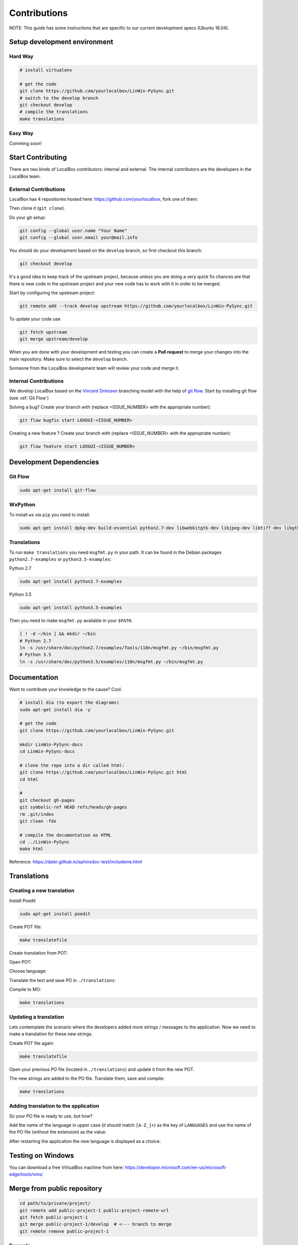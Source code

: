 Contributions
*************

NOTE: This guide has some instructions that are specific to our current development specs (Ubuntu 16.04).

Setup development environment
=============================

Hard Way
--------

.. code:: bash

    # install virtualenv

    # get the code
    git clone https://github.com/yourlocalbox/LinWin-PySync.git
    # switch to the develop branch
    git checkout develop
    # compile the translations
    make translations


Easy Way
--------

Comming soon!


Start Contributing
==================

There are two kinds of LocalBox contributors: internal and external. The internal contributors are the developers in the
LocalBox team.

External Contributions
----------------------

LocalBox has 4 repositories hosted here: https://github.com/yourlocalbox, fork one of them:

.. image:: ../_static/fork.jpg

Then clone it (``git clone``).

.. image:: ../_static/clone.jpg

Do your git setup:

.. code:: bash

    git config --global user.name "Your Name"
    git config --global user.email your@mail.info

You should do your development based on the ``develop`` branch, so first checkout this branch:

.. code:: bash

    git checkout develop

It's a good idea to keep track of the upstream project, because unless you are doing a very quick fix chances are that
there is new code in the upstream project and your new code has to work with it in order to be merged.

Start by configuring the upstream project:

.. code:: bash

    git remote add --track develop upstream https://github.com/yourlocalbox/LinWin-PySync.git

To update your code use

.. code:: bash

    git fetch upstream
    git merge upstream/develop

When you are done with your development and testing you can create a **Pull request** to merge your changes into the
main repository. Make sure to select the ``develop`` branch.

.. image:: ../_static/pull_request.jpg

Someone from the LocalBox development team will review your code and merge it.

Internal Contributions
----------------------

We develop LocalBox based on the `Vincent Driessen <http://nvie.com/posts/a-successful-git-branching-model/>`_
branching model with the help of
`git flow <http://danielkummer.github.io/git-flow-cheatsheet/>`_.
Start by installing git flow (see :ref:`Git Flow`)

Solving a bug? Create your branch with (replace <ISSUE_NUMBER> with the appropriate number):

.. code:: bash

    git flow bugfix start LOXGUI-<ISSUE_NUMBER>

Creating a new feature ? Create your branch with (replace <ISSUE_NUMBER> with the appropriate number):

.. code:: bash

    git flow feature start LOXGUI-<ISSUE_NUMBER>


Development Dependencies
========================

Git Flow
--------

.. code:: bash

    sudo apt-get install git-flow

WxPython
--------

To install ``wx`` via ``pip`` you need to install:

.. code:: bash

    sudo apt-get install dpkg-dev build-essential python2.7-dev libwebkitgtk-dev libjpeg-dev libtiff-dev libgtk2.0-dev libsdl1.2-dev libgstreamer-plugins-base0.10-dev libnotify-dev freeglut3 freeglut3-dev -y

Translations
------------

To run ``make translations`` you need ``msgfmt.py`` in your path. It can be found in the Debian packages
``python2.7-examples`` or ``python3.5-examples``:

Python 2.7

.. code:: bash

    sudo apt-get install python2.7-examples

Python 3.5

.. code:: bash

    sudo apt-get install python3.5-examples

Then you need to make ``msgfmt.py`` available in your ``$PATH``.

.. code:: bash

    [ ! -d ~/bin ] && mkdir ~/bin
    # Python 2.7
    ln -s /usr/share/doc/python2.7/examples/Tools/i18n/msgfmt.py ~/bin/msgfmt.py
    # Python 3.5
    ln -s /usr/share/doc/python3.5/examples/i18n/msgfmt.py ~/bin/msgfmt.py

Documentation
=============

Want to contribute your knowledge to the cause? Cool.

.. code:: bash

    # install dia (to export the diagrams)
    sudo apt-get install dia -y

    # get the code
    git clone https://github.com/yourlocalbox/LinWin-PySync.git

    mkdir LinWin-PySync-docs
    cd LinWin-PySync-docs

    # clone the repo into a dir called html:
    git clone https://github.com/yourlocalbox/LinWin-PySync.git html
    cd html

    #
    git checkout gh-pages
    git symbolic-ref HEAD refs/heads/gh-pages
    rm .git/index
    git clean -fdx

    # compile the documentation as HTML
    cd ../LinWin-PySync
    make html

Reference: https://daler.github.io/sphinxdoc-test/includeme.html



Translations
============

Creating a new translation
--------------------------

Install Poedit

.. code:: bash

    sudo apt-get install poedit

Create POT file:

.. code:: bash

    make translatefile

Create translation from POT:

.. image:: ../_static/create_translation.*

Open POT:

.. image:: ../_static/open_pot.*

Choose language:

.. image:: ../_static/pot_choose_language.*

Translate the text and save PO in ``./translations``:

.. image:: ../_static/translations_save_po.*

Compile to MO:

.. code:: bash

    make translations


Updating a translation
----------------------

Lets contemplate the scenario where the developers added more strings / messages to the application. Now we need to
make a translation for these new strings.


Create POT file again:

.. code:: bash

    make translatefile

Open your previous PO file (located in ``./translations``) and update it from the new POT.

.. image:: ../_static/translations_update_from_pot.*

The new strings are added to the PO file. Translate them, save and compile:

.. code:: bash

    make translations


Adding translation to the application
-------------------------------------

So your PO file is ready to use, but how?

Add the name of the language in upper case (it should match ``[A-Z_]+``) as the key of ``LANGUAGES`` and use the name of
the PO file (without the extension) as the value:

.. image:: ../_static/translations_language_py.*

After restarting the application the new language is displayed as a choice:

.. image:: ../_static/translations_app.*


Testing on Windows
==================

You can download a free VirtualBox machine from here: https://developer.microsoft.com/en-us/microsoft-edge/tools/vms/


Merge from public repository
============================

.. code:: bash

    cd path/to/private/project/
    git remote add public-project-1 public-project-remote-url
    git fetch public-project-1
    git merge public-project-1/develop  # <--- branch to merge
    git remote remove public-project-1


Example
-------

.. code:: bash

    cd ~/github/LocalBox/LinWin-PySync
    git remote add LinWin https://github.com/yourlocalbox/LinWin-PySync.git
    git merge LinWin/develop
    git remote remove LinWin
    git push